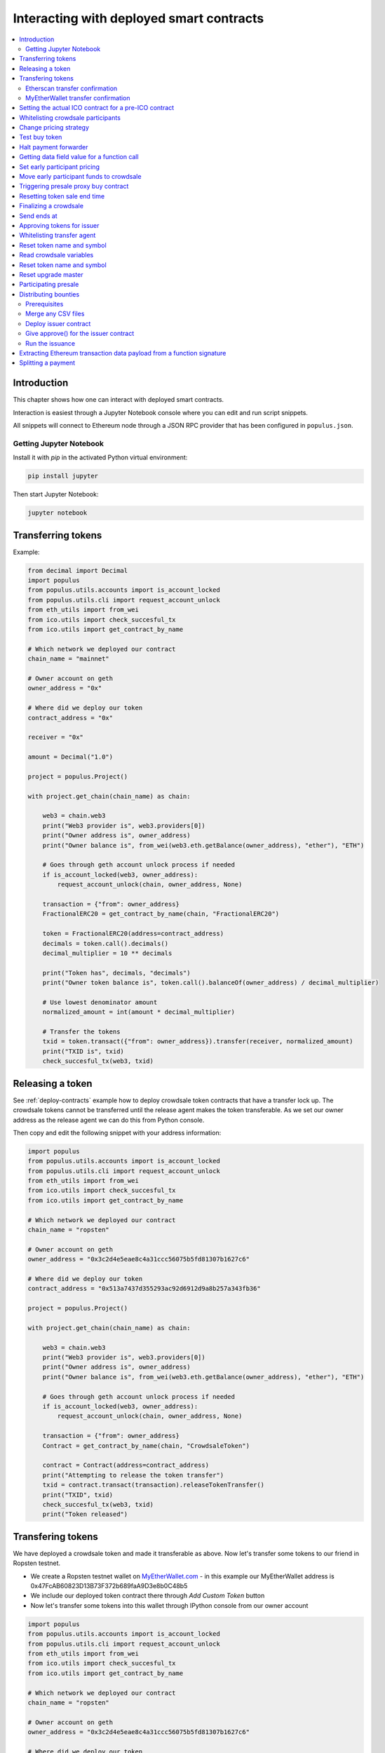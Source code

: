 =========================================
Interacting with deployed smart contracts
=========================================

.. contents:: :local:

Introduction
============

This chapter shows how one can interact with deployed smart contracts.

Interaction is easiest through a Jupyter Notebook console where you can edit and run script snippets.

.. image:: screenshots/ipython.png
    :width: 600

All snippets will connect to Ethereum node through a JSON RPC provider that has been configured in ``populus.json``.

Getting Jupyter Notebook
------------------------

Install it with `pip` in the activated Python virtual environment:

.. code-block:: console

    pip install jupyter

Then start Jupyter Notebook:

.. code-block:: console

    jupyter notebook

Transferring tokens
===================

Example:

.. code-block:: python

    from decimal import Decimal
    import populus
    from populus.utils.accounts import is_account_locked
    from populus.utils.cli import request_account_unlock
    from eth_utils import from_wei
    from ico.utils import check_succesful_tx
    from ico.utils import get_contract_by_name

    # Which network we deployed our contract
    chain_name = "mainnet"

    # Owner account on geth
    owner_address = "0x"

    # Where did we deploy our token
    contract_address = "0x"

    receiver = "0x"

    amount = Decimal("1.0")

    project = populus.Project()

    with project.get_chain(chain_name) as chain:

        web3 = chain.web3
        print("Web3 provider is", web3.providers[0])
        print("Owner address is", owner_address)
        print("Owner balance is", from_wei(web3.eth.getBalance(owner_address), "ether"), "ETH")

        # Goes through geth account unlock process if needed
        if is_account_locked(web3, owner_address):
            request_account_unlock(chain, owner_address, None)

        transaction = {"from": owner_address}
        FractionalERC20 = get_contract_by_name(chain, "FractionalERC20")

        token = FractionalERC20(address=contract_address)
        decimals = token.call().decimals()
        decimal_multiplier = 10 ** decimals

        print("Token has", decimals, "decimals")
        print("Owner token balance is", token.call().balanceOf(owner_address) / decimal_multiplier)

        # Use lowest denominator amount
        normalized_amount = int(amount * decimal_multiplier)

        # Transfer the tokens
        txid = token.transact({"from": owner_address}).transfer(receiver, normalized_amount)
        print("TXID is", txid)
        check_succesful_tx(web3, txid)

Releasing a token
=================

See :ref:`deploy-contracts` example how to deploy crowdsale token contracts that have a transfer lock up. The crowdsale tokens cannot be transferred until the release agent makes the token transferable. As we set our owner address as the release agent we can do this from Python console.

Then copy and edit the following snippet with your address information:

.. code-block:: python

    import populus
    from populus.utils.accounts import is_account_locked
    from populus.utils.cli import request_account_unlock
    from eth_utils import from_wei
    from ico.utils import check_succesful_tx
    from ico.utils import get_contract_by_name

    # Which network we deployed our contract
    chain_name = "ropsten"

    # Owner account on geth
    owner_address = "0x3c2d4e5eae8c4a31ccc56075b5fd81307b1627c6"

    # Where did we deploy our token
    contract_address = "0x513a7437d355293ac92d6912d9a8b257a343fb36"

    project = populus.Project()

    with project.get_chain(chain_name) as chain:

        web3 = chain.web3
        print("Web3 provider is", web3.providers[0])
        print("Owner address is", owner_address)
        print("Owner balance is", from_wei(web3.eth.getBalance(owner_address), "ether"), "ETH")

        # Goes through geth account unlock process if needed
        if is_account_locked(web3, owner_address):
            request_account_unlock(chain, owner_address, None)

        transaction = {"from": owner_address}
        Contract = get_contract_by_name(chain, "CrowdsaleToken")

        contract = Contract(address=contract_address)
        print("Attempting to release the token transfer")
        txid = contract.transact(transaction).releaseTokenTransfer()
        print("TXID", txid)
        check_succesful_tx(web3, txid)
        print("Token released")

Transfering tokens
==================

We have deployed a crowdsale token and made it transferable as above. Now let's transfer some tokens to our friend in Ropsten testnet.

* We create a Ropsten testnet wallet on `MyEtherWallet.com <https://myetherwallet.com/>`_ - in this example our MyEtherWallet address is 0x47FcAB60823D13B73F372b689faA9D3e8b0C48b5

* We include our deployed token contract there through *Add Custom Token* button

* Now let's transfer some tokens into this wallet through IPython console from our owner account

.. code-block:: python

    import populus
    from populus.utils.accounts import is_account_locked
    from populus.utils.cli import request_account_unlock
    from eth_utils import from_wei
    from ico.utils import check_succesful_tx
    from ico.utils import get_contract_by_name

    # Which network we deployed our contract
    chain_name = "ropsten"

    # Owner account on geth
    owner_address = "0x3c2d4e5eae8c4a31ccc56075b5fd81307b1627c6"

    # Where did we deploy our token
    contract_address = "0x513a7437d355293ac92d6912d9a8b257a343fb36"

    # The address where we are transfering tokens into
    buddy_address = "0x47FcAB60823D13B73F372b689faA9D3e8b0C48b5"

    # How many tokens we transfer
    amount = 1000

    project = populus.Project()

    with project.get_chain(chain_name) as chain:

        Contract = get_contract_by_name(chain, "CrowdsaleToken")
        contract = Contract(address=contract_address)

        web3 = chain.web3
        print("Web3 provider is", web3.providers[0])
        print("Owner address is", owner_address)
        print("Owner balance is", from_wei(web3.eth.getBalance(owner_address), "ether"), "ETH")
        print("Owner token balance is", contract.call().balanceOf(owner_address))

        # Goes through geth account unlock process if needed
        if is_account_locked(web3, owner_address):
            request_account_unlock(chain, owner_address, None)

        transaction = {"from": owner_address}

        print("Attempting to transfer some tokens to our MyEtherWallet account")
        txid = contract.transact(transaction).transfer(buddy_address, amount)
        check_succesful_tx(web3, txid)
        print("Transfered", amount, "tokens to", buddy_address, "in transaction https://ropsten.etherscan.io/tx/{}".format(txid))

We get output like::

    Web3 provider is RPC connection http://127.0.0.1:8546
    Owner address is 0x3c2d4e5eae8c4a31ccc56075b5fd81307b1627c6
    Owner balance is 1512.397773239968990885 ETH
    Owner token balance is 99000
    Attempting to transfer some tokens to our MyEtherWallet account
    Transfered 1000 tokens to 0x47FcAB60823D13B73F372b689faA9D3e8b0C48b5 in transaction https://ropsten.etherscan.io/tx/0x5460742a4f40dd573aeadedde95fc57fff6de800dde9494520c4f7852d7a956d

Etherscan transfer confirmation
-------------------------------

We can see `the transaction in the blockchain explorer <https://twitter.com/tokenmarket/status/847556407033573376>`_:

.. image:: screenshots/etherscan_token_transfer.png
    :width: 600

MyEtherWallet transfer confirmation
-----------------------------------

And then finally we see tokens in our MyEtherWallet:

.. image:: screenshots/myetherwallet_token.png
    :width: 600

Setting the actual ICO contract for a pre-ICO contract
======================================================

Example setting the ICO contract for a presale:

.. code-block:: python

    from ico.utils import check_succesful_tx
    from ico.utils import get_contract_by_name
    import populus
    from populus.utils.cli import request_account_unlock
    from populus.utils.accounts import is_account_locked

    p = populus.Project()
    account = "0xd58550a50161edf805a25431fc0bb850ff160bad"

    with p.get_chain("mainnet") as chain:
        web3 = chain.web3
        Contract = get_contract_by_name(chain, "PresaleFundCollector")
        contract = Contract(address="0x858759541633d5142855b27f16f5f67ea78654bf")

        if is_account_locked(web3, account):
            request_account_unlock(chain, account, None)

        txid = contract.transact({"from": account}).setCrowdsale("0xb57d88c2f70150cb688da7b1d749f1b1b4d72f4c")
        print("TXID is", txid)
        check_succesful_tx(web3, txid)
        print("OK")

Example triggering the funds transfer to ICO:

.. code-block:: python

    from ico.utils import check_succesful_tx
    from ico.utils import get_contract_by_name
    import populus
    from populus.utils.cli import request_account_unlock
    from populus.utils.accounts import is_account_locked

    p = populus.Project()
    account = "0xd58550a50161edf805a25431fc0bb850ff160bad"

    with p.get_chain("mainnet") as chain:
        web3 = chain.web3
        Contract = get_contract_by_name(chain, "PresaleFundCollector")
        contract = Contract(address="0x858759541633d5142855b27f16f5f67ea78654bf")

        if is_account_locked(web3, account):
            request_account_unlock(chain, account, None)

        txid = contract.transact({"from": account}).participateCrowdsaleAll()
        print("TXID is", txid)
        check_succesful_tx(web3, txid)
        print("OK")


Whitelisting crowdsale participants
===================================

Here is an example how to whitelist ICO participants before the ICO beings:

.. code-block:: python

    from ico.utils import check_succesful_tx
    from ico.utils import get_contract_by_name
    import populus
    from populus.utils.cli import request_account_unlock
    from populus.utils.accounts import is_account_locked

    p = populus.Project()
    account = "0x001FC7d7E506866aEAB82C11dA515E9DD6D02c25"  # Our controller account on Kovan

    with p.get_chain("kovan") as chain:
        web3 = chain.web3
        Contract = get_contract_by_name(chain, "Crowdsale")
        contract = Contract(address="0x06829437859594e19276f87df601436ef55af4f2")

        if is_account_locked(web3, account):
            request_account_unlock(chain, account, None)

        txid = contract.transact({"from": account}).setEarlyParicipantWhitelist("0x65cbd9a48c366f66958196b0a2af81fc73987ba3", True)
        print("TXID is", txid)
        check_succesful_tx(web3, txid)
        print("OK")


Change pricing strategy
=======================

To mix fat finger errors:

.. code-block:: python

    from ico.utils import check_succesful_tx
    from ico.utils import get_contract_by_name
    import populus
    from populus.utils.cli import request_account_unlock
    from populus.utils.accounts import is_account_locked

    p = populus.Project()
    account = "0x"  # Our controller account on Kovan

    with p.get_chain("mainnet") as chain:
        web3 = chain.web3
        Contract = get_contract_by_name(chain, "Crowdsale")
        contract = Contract(address="0x")

        if is_account_locked(web3, account):
            request_account_unlock(chain, account, None)

        txid = contract.transact({"from": account}).setPricingStrategy("0x")
        print("TXID is", txid)
        check_succesful_tx(web3, txid)
        print("OK")


Test buy token
==============

Try to buy from a whitelisted address or on a testnet with a generated customer id:

.. code-block:: python

    from ico.utils import check_succesful_tx
    from ico.utils import get_contract_by_name
    import populus
    from populus.utils.cli import request_account_unlock
    from populus.utils.accounts import is_account_locked
    from eth_utils import to_wei

    import uuid

    p = populus.Project()
    account = "0x"  # Our controller account on Kovan

    with p.get_chain("kovan") as chain:
        web3 = chain.web3
        Contract = get_contract_by_name(chain, "Crowdsale")
        contract = Contract(address="0x")

        if is_account_locked(web3, account):
            request_account_unlock(chain, account, None)

        customer_id = int(uuid.uuid4().hex, 16)  # Customer ids are 128-bit UUID v4

        txid = contract.transact({"from": account, "value": to_wei(2, "ether")}).buy()
        print("TXID is", txid)
        check_succesful_tx(web3, txid)
        print("OK")


Halt payment forwarder
======================

After a token sale is ended, stop ETH payment forwarder.

.. code-block:: python

    from ico.utils import check_succesful_tx
    from ico.utils import get_contract_by_name
    import populus
    from populus.utils.cli import request_account_unlock
    from populus.utils.accounts import is_account_locked
    from eth_utils import to_wei

    import uuid

    p = populus.Project()
    account = "0x"  # Our controller account on Kovan

    with p.get_chain("mainnet") as chain:
        web3 = chain.web3
        Contract = get_contract_by_name(chain, "PaymentForwarder")
        contract = Contract(address="0x")

        if is_account_locked(web3, account):
            request_account_unlock(chain, account, None)

        initial_gas_price = web3.eth.gasPrice
        txid = contract.transact({"from": account, "gasPrice": initial_gas_price*5}).halt()
        print("TXID is", txid)
        check_succesful_tx(web3, txid)
        print("OK")


Getting data field value for a function call
============================================

You can get the function signature (data field payload for a tranaction) for any smart contract function using the following:

.. code-block:: python

    from ico.utils import check_succesful_tx
    from ico.utils import get_contract_by_name
    import populus
    from populus.utils.cli import request_account_unlock
    from populus.utils.accounts import is_account_locked
    from eth_utils import to_wei

    import uuid

    p = populus.Project()
    account = "0x"  # Our controller account on Kovan

    with p.get_chain("kovan") as chain:
        web3 = chain.web3
        Contract = get_contract_by_name(chain, "PreICOProxyBuyer")
        # contract = Contract(address="0x")

        sig_data = Contract._prepare_transaction("claimAll")
        print("Data payload is", sig_data["data"])


Set early participant pricing
=============================

Set pricing data for early investors using PresaleFundCollector + MilestonePricing contracts.

.. code-block:: python

    from ico.utils import check_succesful_tx
    from ico.utils import get_contract_by_name
    import populus
    from populus.utils.cli import request_account_unlock
    from populus.utils.accounts import is_account_locked
    from eth_utils import to_wei, from_wei

    # The base price for which we are giving discount %
    RETAIL_PRICE = 0.0005909090909090909

    # contract, price tuples
    PREICO_TIERS = [
        # 40% bonus tier
        ("0x78c6b7f1f5259406be3bc73eca1eaa859471b9f3", to_wei(RETAIL_PRICE * 1/1.4, "ether")),

        # 35% tier A
        ("0x6022c6c5de7c4ab22b070c36c3d5763669777f68", to_wei(RETAIL_PRICE * 1/1.35, "ether")),

        # 35% tier B
        ("0xd3fa03c67cfba062325cb6f4f4b5c1e642f1cffe", to_wei(RETAIL_PRICE * 1/1.35, "ether")),

        # 35% tier C
        ("0x9259b4e90c5980ad2cb16d685254c859f5eddde5", to_wei(RETAIL_PRICE * 1/1.35, "ether")),

        # 25% tier
        ("0xee3dfe33e53deb5256f31f63a59cffd14c94019d", to_wei(RETAIL_PRICE * 1/1.25, "ether")),

        # 25% tier B
        ("0x2d3a6cf3172f967834b59709a12d8b415465bb4c", to_wei(RETAIL_PRICE * 1/1.25, "ether")),

        # 25% tier C
        ("0x70b0505c0653e0fed13d2f0924ad63cdf39edefe", to_wei(RETAIL_PRICE * 1/1.25, "ether")),

        # 25% tier D
        ("0x7cfe55c0084bac03170ddf5da070aa455ca1b97d", to_wei(RETAIL_PRICE * 1/1.25, "ether")),
    ]

    p = populus.Project()
    deploy_address = "0xe6b645a707005bb4086fa1e366fb82d59256f225"  # Our controller account on mainnet
    pricing_strategy_address  = "0x9321a0297cde2f181926e9e6ac5c4f1d97c8f9d0"
    crowdsale_address = "0xaa817e98ef1afd4946894c4476c1d01382c154e1"

    with p.get_chain("mainnet") as chain:
        web3 = chain.web3

        # Safety check that Crodsale is using our pricing strategy
        Crowdsale = get_contract_by_name(chain, "Crowdsale")
        crowdsale = Crowdsale(address=crowdsale_address)
        assert crowdsale.call().pricingStrategy() == pricing_strategy_address

        # Get owner access to pricing
        MilestonePricing = get_contract_by_name(chain, "MilestonePricing")
        pricing_strategy = MilestonePricing(address=pricing_strategy_address)

        PresaleFundCollector = get_contract_by_name(chain, "PresaleFundCollector")
        for preico_address, price_wei_per_token in PREICO_TIERS:

            eth_price = from_wei(price_wei_per_token, "ether")
            tokens_per_eth = 1 / eth_price
            print("Tier", preico_address, "price per token", eth_price, "tokens per eth", round(tokens_per_eth, 2))

            # Check presale contract is valid
            presale = PresaleFundCollector(address=preico_address)
            assert presale.call().investorCount() > 0, "No investors on contract {}".format(preico_address)

            txid = pricing_strategy.transact({"from": deploy_address}).setPreicoAddress(preico_address, price_wei_per_token)
            print("TX is", txid)
            check_succesful_tx(web3, txid)

Move early participant funds to crowdsale
=========================================

Move early participant funds from PresaleFundCollector to crowdsale.

Example:

.. code-block:: python

    from ico.utils import check_succesful_tx
    from ico.utils import get_contract_by_name
    import populus
    from populus.utils.cli import request_account_unlock
    from populus.utils.accounts import is_account_locked
    from eth_utils import to_wei, from_wei
    from ico.earlypresale import participate_early

    presale_addresses = [
        "0x78c6b7f1f5259406be3bc73eca1eaa859471b9f3",
        "0x6022c6c5de7c4ab22b070c36c3d5763669777f68",
        "0xd3fa03c67cfba062325cb6f4f4b5c1e642f1cffe",
        "0x9259b4e90c5980ad2cb16d685254c859f5eddde5",
        "0xee3dfe33e53deb5256f31f63a59cffd14c94019d",
        "0x2d3a6cf3172f967834b59709a12d8b415465bb4c",
        "0x70b0505c0653e0fed13d2f0924ad63cdf39edefe",
        "0x7cfe55c0084bac03170ddf5da070aa455ca1b97d",
    ]

    p = populus.Project()
    deploy_address = "0x"  # Our controller account on mainnet
    pricing_strategy_address = "0x"
    crowdsale_address = "0x"

    with p.get_chain("mainnet") as chain:
        web3 = chain.web3

        Crowdsale = get_contract_by_name(chain, "Crowdsale")
        crowdsale = Crowdsale(address=crowdsale_address)

        for presale_address in presale_addresses:
            print("Processing contract", presale_address)
            participate_early(chain, web3, presale_address, crowdsale_address, deploy_address, timeout=3600)
            print("Crowdsale collected", crowdsale.call().weiRaised() / 10**18, "tokens sold", crowdsale.call().tokensSold() / 10**8, "money left", from_wei(web3.eth.getBalance(deploy_address), "ether"))

Triggering presale proxy buy contract
=====================================

Move funds from the proxy buy contract to the actual crowdsale.

.. code-block:: python

    from ico.utils import check_succesful_tx
    from ico.utils import get_contract_by_name
    import populus
    from populus.utils.cli import request_account_unlock
    from populus.utils.accounts import is_account_locked
    from eth_utils import to_wei, from_wei

    p = populus.Project()
    deploy_address = "0x"  # Our controller account on mainnet
    proxy_buy_address  = "0x"
    crowdsale_address = "0x"

    with p.get_chain("mainnet") as chain:
        web3 = chain.web3

        # Safety check that Crodsale is using our pricing strategy
        Crowdsale = get_contract_by_name(chain, "Crowdsale")
        crowdsale = Crowdsale(address=crowdsale_address)

        # Make sure we are getting special price
        EthTranchePricing = get_contract_by_name(chain, "EthTranchePricing")
        pricing_strategy = EthTranchePricing(address=crowdsale.call().pricingStrategy())
        assert crowdsale.call().earlyParticipantWhitelist(proxy_buy_address) == True
        assert pricing_strategy.call().preicoAddresses(proxy_buy_address) > 0

        # Get owner access to pricing
        PreICOProxyBuyer = get_contract_by_name(chain, "PreICOProxyBuyer")
        proxy_buy = PreICOProxyBuyer(address=proxy_buy_address)
        # txid = proxy_buy.transact({"from": deploy_address}).setCrowdsale(crowdsale.address)
        # print("TXID", txid)

        txid = proxy_buy.transact({"from": deploy_address}).buyForEverybody()
        print("Buy txid", txid)


Resetting token sale end time
=============================

The token sale owner might want to reset the end date. This can happen in the case the crowdsale has ended and tokens could not be fully sold, because of fractions. Alternatively, a manual soft cap is invoked because no more money is coming in and it makes sense to close the token sale.

.. code-block:: python

    import populus
    from populus.utils.cli import request_account_unlock
    from populus.utils.accounts import is_account_locked
    from eth_utils import to_wei, from_wei
    from ico.utils import check_succesful_tx
    from ico.utils import get_contract_by_name

    p = populus.Project()
    deploy_address = "0x"  # Our controller account on mainnet
    crowdsale_address = "0x"

    with p.get_chain("mainnet") as chain:
        web3 = chain.web3

        block = web3.eth.getBlock('latest')
        timestamp = block["timestamp"]

        # 15 minutes in the future
        closing_time = int(timestamp + 15*60)

        # Safety check that Crodsale is using our pricing strategy
        Crowdsale = get_contract_by_name(chain, "Crowdsale")
        crowdsale = Crowdsale(address=crowdsale_address)
        txid = crowdsale.transact({"from": deploy_address}).setEndsAt(closing_time)
        print(crowdsale.call().getState())

Finalizing a crowdsale
======================

Example:

.. code-block:: python

        import populus
        from populus.utils.cli import request_account_unlock
        from populus.utils.accounts import is_account_locked
        from eth_utils import to_wei, from_wei
        from ico.utils import check_succesful_tx
	from ico.utils import get_contract_by_name

        p = populus.Project()
        deploy_address = "0x"  # Our controller account on mainnet
        crowdsale_address = "0x"
        team_multisig = "0x"

        with p.get_chain("mainnet") as chain:
            web3 = chain.web3

            Crowdsale = get_contract_by_name(chain, "Crowdsale")
            crowdsale = Crowdsale(address=crowdsale_address)

            BonusFinalizeAgent = get_contract_by_name(chain, "BonusFinalizeAgent")
            finalize_agent = BonusFinalizeAgent(address=crowdsale.call().finalizeAgent())
            assert finalize_agent.call().teamMultisig() == team_multisig
            assert finalize_agent.call().bonusBasePoints() > 1000

            # Safety check that Crodsale is using our pricing strategy
            txid = crowdsale.transact({"from": deploy_address}).finalize()
            print("Finalize txid is", txid)
            check_succesful_tx(web3, txid)
            print(crowdsale.call().getState())


Send ends at
============

Example:

.. code-block:: python

    from ico.utils import check_succesful_tx
    from ico.utils import get_contract_by_name
    import populus
    from populus.utils.cli import request_account_unlock
    from populus.utils.accounts import is_account_locked

    p = populus.Project()
    account = "0x4af893ee43a0aa328090bcf164dfa535a1619c3a"  # Our controller account on Kovan

    with p.get_chain("mainnet") as chain:
        web3 = chain.web3
        Contract = get_contract_by_name(chain, "Crowdsale")
        contract = Contract(address="0x0FB81a518dCa5495986C5c2ec29e989390e0E406")

        if is_account_locked(web3, account):
            request_account_unlock(chain, account, None)

        txid = contract.transact({"from": account}).setEndsAt(1498631400)
        print("TXID is", txid)
        check_succesful_tx(web3, txid)
        print("OK")


Approving tokens for issuer
===========================

Usually you need to approve() tokens for a bounty distribution or similar distribution contract (Issuer.sol).
Here is an example.

Example:

.. code-block:: python

    import populus
    from populus.utils.cli import request_account_unlock
    from populus.utils.accounts import is_account_locked

    from ico.utils import check_succesful_tx
    from ico.utils import get_contract_by_name

    p = populus.Project()
    account = "0x"  # Our controller account
    issuer_contract = "0x"  # Issuer contract who needs tokens
    normalized_amount = int("123000000000000")  # Amount of tokens, decimal points unrolled
    token_address = "0x"  # The token contract whose tokens we are dealing with

    with p.get_chain("mainnet") as chain:
        web3 = chain.web3
        Token = get_contract_by_name(chain, "CrowdsaleToken")
        token = Token(address=token_address)

        if is_account_locked(web3, account):
            request_account_unlock(chain, account, None)

        print("Approving ", normalized_amount, "raw tokens")

        txid = token.transact({"from": account}).approve(issuer_contract, normalized_amount)
        print("TXID is", txid)
        check_succesful_tx(web3, txid)
        print("OK")

Whitelisting transfer agent
===========================

Token owner sets extra transfer agents to allow test tranfers for a locked up token.

Example:

.. code-block:: python

    from ico.utils import check_succesful_tx
    from ico.utils import get_contract_by_name
    import populus
    from populus.utils.cli import request_account_unlock
    from populus.utils.accounts import is_account_locked

    p = populus.Project()
    account = "0x51b9311eb6ec8beb049dafeafe389ee2818b1b20"  # Our controller account

    with p.get_chain("mainnet") as chain:
        web3 = chain.web3
        Token = get_contract_by_name(chain, "CrowdsaleToken")
        token = Token(address="0x")

        if is_account_locked(web3, account):
            request_account_unlock(chain, account, None)

        txid = token.transact({"from": account}).setTransferAgent("0x", True)
        print("TXID is", txid)
        check_succesful_tx(web3, txid)
        print("OK")


Reset token name and symbol
===========================

Update name and symbol info of a token. There are several reasons why this information might not be immutable, like trademark rules.

Example:

.. code-block:: python

    import populus
    from populus.utils.cli import request_account_unlock
    from populus.utils.accounts import is_account_locked
    from ico.utils import check_succesful_tx
    from ico.utils import get_contract_by_name

    p = populus.Project()
    account = "0x"  # Our controller account

    with p.get_chain("mainnet") as chain:
        web3 = chain.web3
        Token = get_contract_by_name(chain, "CrowdsaleToken")
        token = Token(address="0x")

        if is_account_locked(web3, account):
            request_account_unlock(chain, account, None)

        txid = token.transact({"from": account}).setTokenInformation("Tokenizer", "TOKE")
        print("TXID is", txid)
        check_succesful_tx(web3, txid)
        print("OK")

Read crowdsale variables
========================

Read a crowdsale contract variable.

Example:

.. code-block:: python

    from ico.utils import check_succesful_tx
    from ico.utils import get_contract_by_name
    import populus
    from populus.utils.cli  import request_account_unlock
    from populus.utils.accounts import is_account_locked

    p = populus.Project()

    with p.get_chain("mainnet") as chain:
        web3 = chain.web3
        Crowdsale = get_contract_by_name(chain, "Crowdsale")
        crowdsale = Crowdsale(address="0x")

        print(crowdsale.call().weiRaised() / (10**18))


Reset token name and symbol
===========================

Update name and symbol info of a token. There are several reasons why this information might not be immutable, like trademark rules.

Example:

.. code-block:: python

    import populus
    from populus.utils.cli import request_account_unlock
    from populus.utils.accounts import is_account_locked
    from ico.utils import check_succesful_tx
    from ico.utils import get_contract_by_name

    p = populus.Project()
    account = "0x"  # Our controller account

    with p.get_chain("mainnet") as chain:
        web3 = chain.web3
        Token = get_contract_by_name(chain, "CrowdsaleToken")
        token = Token(address="0x")

        if is_account_locked(web3, account):
            request_account_unlock(chain, account, None)

        txid = token.transact({"from": account}).setTokenInformation("Tokenizer", "TOKE")
        print("TXID is", txid)
        check_succesful_tx(web3, txid)
        print("OK")

Reset upgrade master
====================

``upgradeMaster`` is the address who is allowed to set the upgrade path for the token. Originally it may be the deployment account, but you must likely want to move it to be the team multisig wallet.

Example:

.. code-block:: python

    import populus
    from populus.utils.cli import request_account_unlock
    from populus.utils.accounts import is_account_locked
    from ico.utils import check_succesful_tx
    from ico.utils import get_contract_by_name

    p = populus.Project()

    account = "0x"  # Our deployment account

    team_multisig  = "0x"  # Gnosis wallet address

    token_address = "0x"  # Token contract address

    with p.get_chain("mainnet") as chain:
        web3 = chain.web3
        Token = get_contract_by_name(chain, "CrowdsaleToken")
        token = Token(address=token_address)

        if is_account_locked(web3, account):
            request_account_unlock(chain, account, None)

        txid = token.transact({"from": account}).setUpgradeMaster(team_multisig)
        print("TXID is", txid)
        check_succesful_tx(web3, txid)
        print("OK")

Participating presale
=====================

You can test presale proxy buy participation.

Example:

.. code-block:: python

    from ico.utils import check_succesful_tx
    from ico.utils import get_contract_by_name
    import populus
    from populus.utils.cli  import request_account_unlock
    from populus.utils.accounts import is_account_locked
    from eth_utils import to_wei

    p = populus.Project()

    with p.get_chain("kovan") as chain:
        web3 = chain.web3

        PreICOProxyBuyer = get_contract_by_name(chain, "PreICOProxyBuyer")
        presale = PreICOProxyBuyer(address="0x4fe8b625118a212e56d301e0f748505504d41377")

        print("Presale owner is", presale.call().owner())
        print("Presale state is", presale.call().getState())

        # Make sure minimum buy in threshold is exceeeded in the value
        txid = presale.transact({"from": "0x001fc7d7e506866aeab82c11da515e9dd6d02c25", "value": to_wei(40, "ether")}).invest()
        print("TXID", txid)
        check_succesful_tx(web3, txid)

Distributing bounties
=====================

There are two commands to support token bounty distribution

* ``combine-csvs`` allows to merge externally managed bountry distribution sheets to one combined CSV distribution file

* ``distribute-tokens`` deploys an issuer contract and handles the token transfers

Prerequisites
-------------

* An account with gas money

* A token contract address

* CSV files for the token distribution (Twitter, Facebook, Youtube, translations, etc.)

* A multisig wallet holding the source tokens

Merge any CSV files
-------------------

Merge any or a single CSV files using ``combine-csvs``. This command will validate input Ethereum addresses and merge any duplicate transactions to a single address to one transaction.

Deploy issuer contract
----------------------

Example:

.. code-block:: console

    distribute-tokens --chain=mainnet --address=0x1e10231145c0b670e9ee5a7f5b47172afa3b6186 --token=0x5af2be193a6abca9c8817001f45744777db30756 --csv-file=combined.csv --address-column="Ethereum address" --amount-column="Total reward" --master-address=0x9a60ad6de185c4ea95058601beaf16f63742782a

Give approve() for the issuer contract
--------------------------------------

Use the multisig wallet to approve() the token distribution.

Run the issuance
----------------

Example:

.. code-block:: console

    distribute-tokens --chain=mainnet --address=0x1e10231145c0b670e9ee5a7f5b47172afa3b6186 --token=0x5af2be193a6abca9c8817001f45744777db30756 --csv-file=combined-bqx.csv --address-column="Ethereum address" --amount-column="Total reward" --master-address=0x9a60ad6de185c4ea95058601beaf16f63742782a --issuer-address=0x78d30c42a5f9fb19df60768e4c867b697e24b615


Extracting Ethereum transaction data payload from a function signature
======================================================================

This allows you to see what goes into an Ethereum transaction data field payload, when you call a smart contract function in a transaction.

Example:

.. code-block:: python

    import populus
    from ico.utils import get_contract_by_name

    p = populus.Project()

    with p.get_chain("kovan") as chain:

        contract = get_contract_by_name(chain, "PreICOProxyBuyer")

        # With arguments
        # contract._prepare_transaction("refund", fn_kwargs={"customerId": raw_id})


        function = "refund"
        # Without arguments
        # Get a Dayta payload for calling a contract function refund()
        sig_data = contract._prepare_transaction(function)
        print("Data payload for {}() is {}".format(function, sig_data["data"]))



Splitting a payment
===================

Call ``PaymentSplitter`` contract to split the money amount the participants.

Example:

.. code-block:: python

    import populus
    import binascii
    from ico.utils import check_succesful_tx
    from ico.utils import get_contract_by_name

    p = populus.Project()

    with p.get_chain("mainnet") as chain:

        PaymentSplitter = get_contract_by_name(chain, "PaymentSplitter")
        web3 = chain.web3

        splitter = PaymentSplitter(address="...")
        txid = splitter.transact({"from": "..."}).split()
        print("TXID", binascii.hexlify(txid))
        check_succesful_tx(web3, txid)
